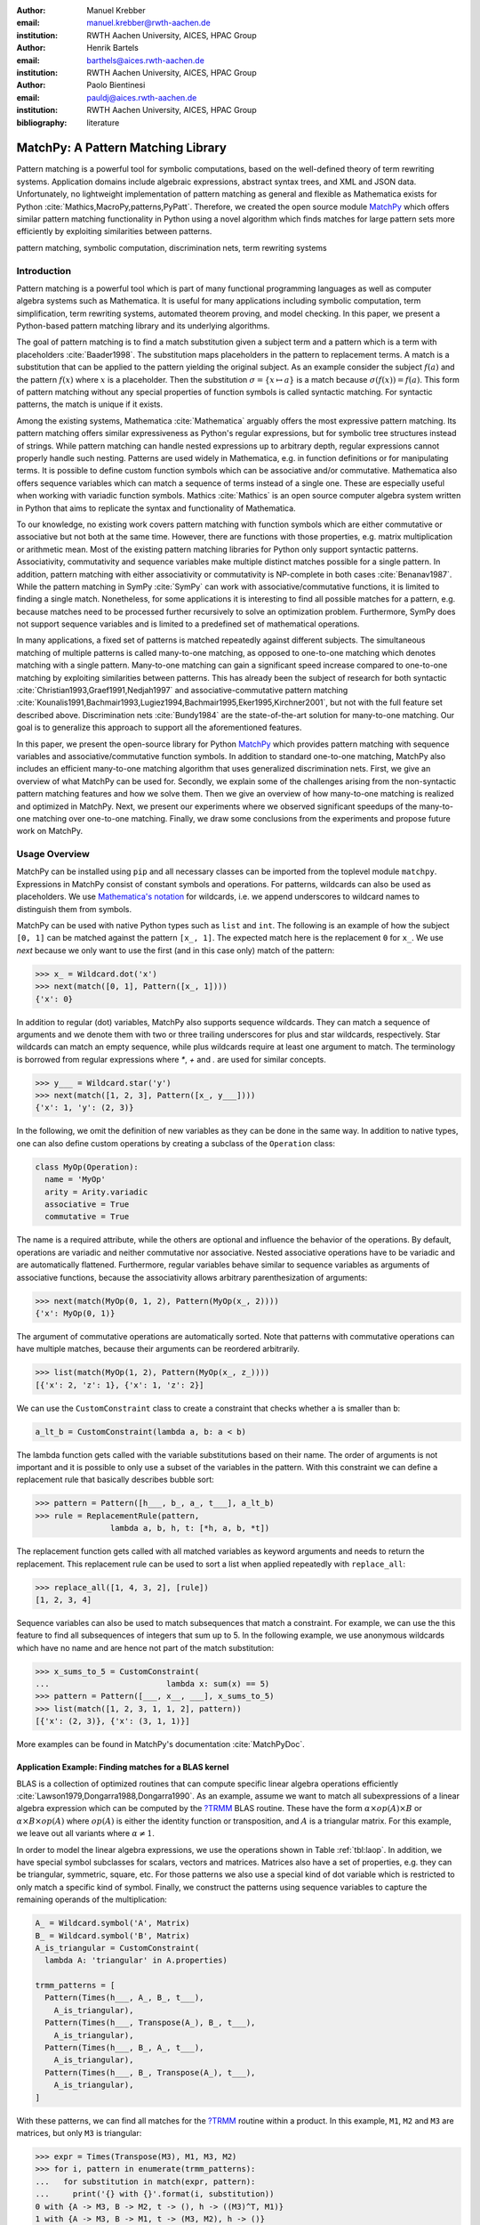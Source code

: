 :author: Manuel Krebber
:email: manuel.krebber@rwth-aachen.de
:institution: RWTH Aachen University, AICES, HPAC Group

:author: Henrik Bartels
:email: barthels@aices.rwth-aachen.de
:institution: RWTH Aachen University, AICES, HPAC Group

:author: Paolo Bientinesi
:email: pauldj@aices.rwth-aachen.de
:institution: RWTH Aachen University, AICES, HPAC Group

:bibliography: literature

.. latex::
   \providecommand*\DUrolebuiltin[1]{\PY{n+nb}{#1}}
   \providecommand*\DUrolepython[1]{\footnotesize{#1}}
   \renewcommand\DUrolestring[1]{\PY{l+s+s1}{#1}}

.. role:: py(code)
   :language: python

-----------------------------------
MatchPy: A Pattern Matching Library
-----------------------------------

.. class:: abstract

   Pattern matching is a powerful tool for symbolic computations, based on the well-defined theory of term rewriting systems.
   Application domains include algebraic expressions, abstract syntax trees, and XML and JSON data.
   Unfortunately, no lightweight implementation of pattern matching as general and flexible as Mathematica exists for Python :cite:`Mathics,MacroPy,patterns,PyPatt`.
   Therefore, we created the open source module MatchPy_ which offers similar pattern matching functionality in Python using
   a novel algorithm which finds matches for large pattern sets more efficiently by exploiting similarities between patterns.

.. class:: keywords

   pattern matching, symbolic computation, discrimination nets, term rewriting systems

Introduction
------------

Pattern matching is a powerful tool which is part of many functional programming languages as well as computer algebra systems such as Mathematica.
It is useful for many applications including symbolic computation, term simplification, term rewriting systems, automated theorem proving, and model checking.
In this paper, we present a Python-based pattern matching library and its underlying algorithms.

The goal of pattern matching is to find a match substitution given a subject term and a pattern which is a term with placeholders :cite:`Baader1998`.
The substitution maps placeholders in the pattern to replacement terms.
A match is a substitution that can be applied to the pattern yielding the original subject.
As an example consider the subject :math:`f(a)` and the pattern :math:`f(x)` where :math:`x` is a placeholder.
Then the substitution :math:`\sigma = \{ x \mapsto a \}` is a match because :math:`\sigma(f(x)) = f(a)`.
This form of pattern matching without any special properties of function symbols is called syntactic matching.
For syntactic patterns, the match is unique if it exists.

Among the existing systems, Mathematica :cite:`Mathematica` arguably offers the most expressive pattern matching.
Its pattern matching offers similar expressiveness as Python's regular expressions, but for symbolic tree structures instead of strings.
While pattern matching can handle nested expressions up to arbitrary depth, regular expressions cannot properly handle such nesting.
Patterns are used widely in Mathematica, e.g. in function definitions or for manipulating terms.
It is possible to define custom function symbols which can be associative and/or commutative.
Mathematica also offers sequence variables which can match a sequence of terms instead of a single one.
These are especially useful when working with variadic function symbols.
Mathics :cite:`Mathics` is an open source computer algebra system written in Python that aims to replicate the syntax and functionality of Mathematica.

To our knowledge, no existing work covers pattern matching with function symbols which are either commutative or associative but not both at the same time.
However, there are functions with those properties, e.g. matrix multiplication or arithmetic mean.
Most of the existing pattern matching libraries for Python only support syntactic patterns.
Associativity, commutativity and sequence variables make multiple distinct matches possible for a single pattern.
In addition, pattern matching with either associativity or commutativity is NP-complete in both cases :cite:`Benanav1987`.
While the pattern matching in SymPy :cite:`SymPy` can work with associative/commutative functions, it is limited to finding a single match.
Nonetheless, for some applications it is interesting to find all possible matches for a pattern,
e.g. because matches need to be processed further recursively to solve an optimization problem.
Furthermore, SymPy does not support sequence variables and is limited to a predefined set of mathematical operations.

In many applications, a fixed set of patterns is matched repeatedly against different subjects.
The simultaneous matching of multiple patterns is called many-to-one matching, as opposed to one-to-one matching which denotes matching with a single pattern.
Many-to-one matching can gain a significant speed increase compared to one-to-one matching by exploiting similarities between patterns.
This has already been the subject of research for both syntactic :cite:`Christian1993,Graef1991,Nedjah1997`
and associative-commutative pattern matching :cite:`Kounalis1991,Bachmair1993,Lugiez1994,Bachmair1995,Eker1995,Kirchner2001`, but not with the full feature set described above.
Discrimination nets :cite:`Bundy1984` are the state-of-the-art solution for many-to-one matching.
Our goal is to generalize this approach to support all the aforementioned features.

In this paper, we present the open-source library for Python MatchPy_ which provides pattern matching with sequence variables and associative/commutative function symbols.
In addition to standard one-to-one matching, MatchPy also includes an efficient many-to-one matching algorithm that uses generalized discrimination nets.
First, we give an overview of what MatchPy can be used for.
Secondly, we explain some of the challenges arising from the non-syntactic pattern matching features and how we solve them.
Then we give an overview of how many-to-one matching is realized and optimized in MatchPy.
Next, we present our experiments where we observed significant speedups of the many-to-one matching over one-to-one matching.
Finally, we draw some conclusions from the experiments and propose future work on MatchPy.

Usage Overview
--------------

MatchPy can be installed using ``pip`` and all necessary classes can be imported from the toplevel module ``matchpy``.
Expressions in MatchPy consist of constant symbols and operations.
For patterns, wildcards can also be used as placeholders.
We use `Mathematica's notation <https://reference.wolfram.com/language/guide/Patterns.html>`_ for wildcards,
i.e. we append underscores to wildcard names to distinguish them from symbols.

MatchPy can be used with native Python types such as ``list`` and ``int``.
The following is an example of how the subject ``[0, 1]`` can be matched against the pattern ``[x_, 1]``.
The expected match here is the replacement ``0`` for ``x_``.
We use `next` because we only want to use the first (and in this case only) match of the pattern:

.. code-block:: pycon

    >>> x_ = Wildcard.dot('x')
    >>> next(match([0, 1], Pattern([x_, 1])))
    {'x': 0}

In addition to regular (dot) variables, MatchPy also supports sequence wildcards.
They can match a sequence of arguments and we denote them with two or three trailing underscores for plus and star wildcards, respectively.
Star wildcards can match an empty sequence, while plus wildcards require at least one argument to match.
The terminology is borrowed from regular expressions where `*`, `+` and `.` are used for similar concepts.

.. code-block:: pycon

    >>> y___ = Wildcard.star('y')
    >>> next(match([1, 2, 3], Pattern([x_, y___])))
    {'x': 1, 'y': (2, 3)}

In the following, we omit the definition of new variables as they can be done in the same way.
In addition to native types, one can also define custom operations by creating a subclass of the ``Operation`` class:

.. code-block:: python

    class MyOp(Operation):
      name = 'MyOp'
      arity = Arity.variadic
      associative = True
      commutative = True

The name is a required attribute, while the others are optional and influence the behavior of the operations.
By default, operations are variadic and neither commutative nor associative.
Nested associative operations have to be variadic and are automatically flattened.
Furthermore, regular variables behave similar to sequence variables as arguments of associative functions,
because the associativity allows arbitrary parenthesization of arguments:

.. code-block:: pycon

    >>> next(match(MyOp(0, 1, 2), Pattern(MyOp(x_, 2))))
    {'x': MyOp(0, 1)}

The argument of commutative operations are automatically sorted.
Note that patterns with commutative operations can have multiple matches, because their arguments can be reordered arbitrarily.

.. code-block:: pycon

    >>> list(match(MyOp(1, 2), Pattern(MyOp(x_, z_))))
    [{'x': 2, 'z': 1}, {'x': 1, 'z': 2}]

We can use the ``CustomConstraint`` class to create a constraint that checks whether ``a`` is smaller than ``b``:

.. code-block:: python

    a_lt_b = CustomConstraint(lambda a, b: a < b)

The lambda function gets called with the variable substitutions based on their name.
The order of arguments is not important and it is possible to only use a subset of the variables in the pattern.
With this constraint we can define a replacement rule that basically describes bubble sort:

.. code-block:: pycon

    >>> pattern = Pattern([h___, b_, a_, t___], a_lt_b)
    >>> rule = ReplacementRule(pattern,
                    lambda a, b, h, t: [*h, a, b, *t])

The replacement function gets called with all matched variables as keyword arguments and needs to return the replacement.
This replacement rule can be used to sort a list when applied repeatedly with ``replace_all``:

.. code-block:: pycon

    >>> replace_all([1, 4, 3, 2], [rule])
    [1, 2, 3, 4]

Sequence variables can also be used to match subsequences that match a constraint.
For example, we can use the this feature to find all subsequences of integers that sum up to 5.
In the following example, we use anonymous wildcards which have no name and are hence not part of the match substitution:

.. code-block:: pycon

    >>> x_sums_to_5 = CustomConstraint(
    ...                         lambda x: sum(x) == 5)
    >>> pattern = Pattern([___, x__, ___], x_sums_to_5)
    >>> list(match([1, 2, 3, 1, 1, 2], pattern))
    [{'x': (2, 3)}, {'x': (3, 1, 1)}]

More examples can be found in MatchPy's documentation :cite:`MatchPyDoc`.

Application Example: Finding matches for a BLAS kernel
......................................................

.. table Linear Algebra Operations :label:`tbl:laop`
   :class: w
   +-----------------------------+-----------------+----------+--------------------------+
   | Operation                   | Symbol          | Arity    | Properties               |
   +=============================+=================+==========+==========================+
   | Multiplication              | :math:`\times`  | variadic | associative              |
   +-----------------------------+-----------------+----------+--------------------------+
   | Addition                    | :math:`+`       | variadic | associative, commutative |
   +-----------------------------+-----------------+----------+--------------------------+
   | Transposition               | :math:`{}^T`    | unary    |                          |
   +-----------------------------+-----------------+----------+--------------------------+
   | Inversion                   | :math:`{}^{-1}` | unary    |                          |
   +-----------------------------+-----------------+----------+--------------------------+
   | Inversion and Transposition | :math:`{}^{-T}` | unary    |                          |
   +-----------------------------+-----------------+----------+--------------------------+


.. latex::
    :usepackage: booktabs

    \begin{table}
        \centering
        \renewcommand{\arraystretch}{1.2}
        \begin{tabular}{l c c p{1.5cm}}
            \toprule
            \textbf{Operation} & \textbf{Symbol} & \textbf{Arity} & \textbf{Properties} \\
            \midrule
            Multiplication & $\times$ & variadic & associative \\
            Addition & $+$ & variadic & associative,\newline commutative \\
            Transposition & ${}^T$ & unary & \\
            Inversion & ${}^{-1}$ & unary & \\
            Inversion and Transposition & ${}^{-T}$ & unary & \\
            \bottomrule
        \end{tabular}
        \caption{Linear Algebra Operations}
    \label{tbl:laop}
    \end{table}

BLAS is a collection of optimized routines that can compute specific linear algebra operations efficiently :cite:`Lawson1979,Dongarra1988,Dongarra1990`.
As an example, assume we want to match all subexpressions of a linear algebra expression which can be computed by the `?TRMM`_ BLAS routine.
These have the form :math:`\alpha \times op(A)  \times B` or :math:`\alpha  \times B  \times op(A)` where
:math:`op(A)` is either the identity function or transposition, and :math:`A` is a triangular matrix.
For this example, we leave out all variants where :math:`\alpha \neq 1`.

In order to model the linear algebra expressions, we use the operations shown in Table :ref:`tbl:laop`.
In addition, we have special symbol subclasses for scalars, vectors and matrices.
Matrices also have a set of properties, e.g. they can be triangular, symmetric, square, etc.
For those patterns we also use a special kind of dot variable which is restricted to only match a specific kind of symbol.
Finally, we construct the patterns using sequence variables to capture the remaining operands of the multiplication:

.. code-block:: python

    A_ = Wildcard.symbol('A', Matrix)
    B_ = Wildcard.symbol('B', Matrix)
    A_is_triangular = CustomConstraint(
      lambda A: 'triangular' in A.properties)

    trmm_patterns = [
      Pattern(Times(h___, A_, B_, t___),
        A_is_triangular),
      Pattern(Times(h___, Transpose(A_), B_, t___),
        A_is_triangular),
      Pattern(Times(h___, B_, A_, t___),
        A_is_triangular),
      Pattern(Times(h___, B_, Transpose(A_), t___),
        A_is_triangular),
    ]

With these patterns, we can find all matches for the `?TRMM`_ routine within a product.
In this example, ``M1``, ``M2`` and ``M3`` are matrices, but only ``M3`` is triangular:

.. code-block:: pycon

    >>> expr = Times(Transpose(M3), M1, M3, M2)
    >>> for i, pattern in enumerate(trmm_patterns):
    ...   for substitution in match(expr, pattern):
    ...     print('{} with {}'.format(i, substitution))
    0 with {A -> M3, B -> M2, t -> (), h -> ((M3)^T, M1)}
    1 with {A -> M3, B -> M1, t -> (M3, M2), h -> ()}
    2 with {A -> M3, B -> M1, t -> (M2), h -> ((M3)^T)}

As can be seen in the output, a total of three matches are found.

.. _`?TRMM`: https://software.intel.com/en-us/node/468494

Design Considerations
---------------------

There are plenty of implementations of syntactic matching and the algorithms are well known.
Implementing pattern matching for MatchPy poses some challenges such as associativity and commutativity.

Associativity/Sequence variables
................................

Associativity enables arbitrary grouping of arguments for matching:
For example, ``1 + a + b`` matches ``1 + x_`` with :math:`\{ x \mapsto a + b \}` because we can group the arguments as ``1 + (a + b)``.
Basically, when regular variables are arguments of an associative function, they behave like sequence variables.
Both can result in multiple distinct matches for a single pattern.
In contrast, for syntactic patterns there is always at most one match.
This means that the matching algorithm needs to be non-deterministic to explore all potential matches for associative terms or terms with sequence variables.
We employ backtracking with the help of Python generators to enable this.
Associative matching is NP-complete :cite:`Benanav1987`.

Commutativity
.............

Matching commutative terms is difficult because matches need to be found independent of the argument order.
Commutative matching has been shown to be NP-complete, too :cite:`Benanav1987`.
It is possible to find all matches by matching all permutations of the subjects arguments against all permutations of the pattern arguments.
However, with this naive approach, a total of :math:`n!m!` combinations have to be matched where
:math:`n` is the number of subject arguments and :math:`m` the number of pattern arguments.
It is likely that most of these combinations do not match or yield redundant matches.

Instead, we interpret the arguments as a multiset, i.e. an orderless collection that allows repetition of elements.
Also, we use the following order for matching the subterms of a commutative term:

1. Constant arguments
2. Matched variables, i.e. variables that already have a value assigned in the current substitution
3. Non-variable arguments
4. Repeat step 2
5. Regular variables
6. Sequence variables

Each of those steps reduces the search space for successive steps.
This also means that if one step finds no match, the remaining steps do not have to be performed.
Note that steps 3, 5 and 6 can yield multiple matches and backtracking is employed to check every combination.
Since step 6 is the most involved, it is described in more detail in the next section.

Sequence Variables in Commutative Functions
...........................................

The distribution of :math:`n` subjects subterms onto :math:`m` sequence variables within a
commutative function symbol can yield up to :math:`m^n` distinct solutions.
Enumerating all of the solutions is accomplished by generating and solving several linear Diophantine equations.
As an example, lets assume we want to match ``f(a, b, b, b)`` with ``f(x___, y__, y__)`` where ``f`` is commutative.
This means that the possible distributions are given by the non-negative integer solutions of these equations:

.. math::
    :type: eqnarray

    1 &=& x_a + 2 y_a \\
    3 &=& x_b + 2 y_b

:math:`x_a` determines how many times ``a`` is included in the substitution for ``x``.
Because ``y__`` requires at least one term, we have the additional constraint :math:`y_a + y_b \geq 1`.
The only possible solution :math:`x_a = x_b = y_b = 1 \wedge y_a = 0` corresponds to the match substitution :math:`\{ x \mapsto (a, b), y \mapsto (b) \}`.

Extensive research has been done on solving linear Diophantine equations and linear Diophantine
equation systems :cite:`Weinstock1960,Bond1967,Lambert1988,Clausen1989,Aardal2000`.
In our case the equations are actually independent expect for the additional constraints for plus variables.
Also, the non-negative solutions can be found more easily.
We use an adaptation of the algorithm used in SymPy which recursively reduces any linear Diophantine equation to equations of the form :math:`ax + by = d`.
Those can be solved efficiently with the Extended Euclidian algorithm :cite:`Menezes1996`.
Then the solutions for those can be combined into a solution for the original equation.

All coefficients in those equations are likely very small since they correspond to the multiplicity of sequence variables.
Similarly, the number of variables in the equations is usually small as they map to sequence variables.
The constant is the multiplicity of a subject term and hence also usually small.
Overall, the number of distinct equations that are solved is small and the solutions are cached.
This reduces the impact of the sequence variables on the overall run time.

Optimizations
-------------

Since most applications for pattern matching repeatedly match a fixed set of patterns against
multiple subjects, we implemented many-to-one matching for MatchPy.
The goal of many-to-one matching is to utilize similarities between patterns to match them more efficiently.
In this section, we give a brief overview of the many-to-one matching algorithm used by MatchPy.
Full details can be found in the master thesis :cite:`thesis`.

Many-to-one Matching
....................

MatchPy includes two additional algorithms for matching: ``ManyToOneMatcher`` and ``DiscriminationNet``.
Both enable matching multiple patterns against a single subject much faster than matching each pattern individually using ``match``.
The latter can only be used for syntactic patterns and implements a state-of-the-art deterministic discrimination net.
A discrimination net is a data structure similar to a decision tree or a finite automaton :cite:`Christian1993,Graef1991,Nedjah1997`.
The ``ManyToOneMatcher`` utilizes a generalized form of non-deterministic discrimination nets that support sequence variables and associative function symbols.
Furthermore, as elaborated in the next section, it can also match commutative terms.

.. figure:: dn.pdf

   Example Discrimination Net. :label:`fig:dn`

In Figure :ref:`fig:dn`, an example for a non-deterministic discrimination net is shown.
It contains three patterns that match Python lists:
One matches the list that consists of a single 1, the second one matches a list with exactly two elements
where the last element is 0, and the third pattern matches any list where the first element is 1.
Note, that these patterns can also match nested lists, e.g. the second pattern would also match ``[[2, 1], 0]``.

Matching starts at the root and proceeds along the transitions.
Simultaneously, the subject is traversed in preorder and each symbol is checked against the transitions.
Only transitions matching the current subterm can be used.
Once a final state is reached, its label gives a list of matching patterns.
For non-deterministic discrimination nets, all possibilities need to be explored via backtracking.
The discrimination net allows to reduce the matching costs, because common parts of different pattern only need to be matched once.
For non-matching transitions, their whole subtree is pruned and all the patterns are excluded at once, further reducing the match cost.

In Figure :ref:`fig:dn`, for the subject ``[1, 0]``, there are two paths and therefore two matching patterns:
``[y_, 0]`` matches with :math:`\{ y \mapsto 1 \}` and ``[1, x___]`` matches with :math:`\{ x \mapsto 0 \}`.
Both the ``y``-transition and the ``1``-transition can be used in the second state to match a ``1``.

Compared to existing discrimination net variants, we added transitions for the end of a compound term to support variadic functions.
Furthermore, we added support for both associative function symbols and sequence variables.
Finally, our discrimination net supports transitions restricted to symbol classes (i.e. ``Symbol`` subclasses)
in addition to the ones that match just a specific symbol.
We decided to use a non-deterministic discrimination net instead of a deterministic one, since the number
of states of the later would grow exponentially with the number of patterns.
While the ``DiscriminationNet`` also has support for sequence variables, in practice the net became to large to use with just a dozen patterns.

Commutative Many-to-one Matching
................................

Many-to-one matching for commutative terms is more involved.
We use a nested ``CommutativeMatcher`` which in turn uses another ``ManyToOneMatcher`` to match the subterms.
Our approach is similar to the one used by Bachmair and Kirchner in their respective works :cite:`Bachmair1995,Kirchner2001`.
We match all the subterms of the commutative function in the subject with a many-to-one matcher constructed from the
subpatterns of the commutative function in the pattern (except for sequence variables, which are handled separately).
The resulting matches form a bipartite graph, where one set of nodes consists of the subject subterms and the other contains all the pattern subterms.
Two nodes are connected by an edge iff the pattern matches the subject.
Such an edge is also labeled with the match substitution(s).
Finding an overall match is then accomplished by finding a maximum matching in this graph.
However, for the matching to be valid, all the substitutions on its edges must be compatible,
i.e. they cannot have contradicting replacements for the same variable.
We use the Hopcroft-Karp algorithm :cite:`Hopcroft1973` to find an initial maximum matching.
However, since we are also interested in all matches and the initial matching might have incompatible substitutions,
we use the algorithm described by Uno, Fukuda and Matsui :cite:`Fukuda1994,Uno1997` to enumerate all maximum matchings.

To avoid yielding redundant matches, we extended the bipartite graph by introducing a total order over its two node sets.
This enables determining whether the edges of a matching maintain the order induced by the subjects or whether some of the edges "cross".
Formally, for all edge pairs :math:`(p, s), (p', s') \in M` we require :math:`(s \equiv s' \wedge p > p') \implies s > s'`
to hold where :math:`M` is the matching, :math:`s, s'` are subjects, and :math:`p, p'` are patterns.
An example of this is given in Figure :ref:`fig:bipartite2`.
The order of the nodes is indicated by the numbers next to them.
The only two maximum matchings for this particular match graph are displayed.
In the left matching, the edges with the same subject cross and hence this matching is discarded.
The other matching is used because it maintains the order.
This ensures that only unique matches are yielded.
Once a matching for the subpatterns is obtained, the remaining subject arguments are
distributed to sequence variables in the same way as for one-to-one matching.

.. figure:: bipartite2.pdf

   Example for Order in Bipartite Graph. :label:`fig:bipartite2`

Experiments
-----------

To evaluate the performance of MatchPy, we conducted experiments on an Intel Core i5-2500K 3.3 GHz CPU with 8GB of RAM.
Our focus is on relative performance of one-to-one and many-to-one matching rather than the absolute performance.

Linear Algebra
..............

The operations for the linear algebra problem are shown in Table :ref:`tbl:laop`.
The patterns all match BLAS kernels similar to the example pattern which was previously described.
The pattern set consists of 199 such patterns.
Out of those, 61 have an addition as outermost operation, 135 are patterns for products, and 3 are patterns for single matrices.
A lot of these patterns only differ in terms of constraints, e.g. there are ten distinct patterns
matching :math:`A \times B` with different constraints on the two matrices.
By removing the sequence variables from the product patterns, these pattern can be made syntactic when ignoring the multiplication's associativity.
In the following, we refer to the set of patterns with sequence variables as ``LinAlg`` and the set of syntactic product patterns as ``Syntactic``.

The subjects were randomly generated such that matrices had random properties and each factor could randomly be transposed/inverted.
The number of factors was chosen according to a normal distribution with :math:`\mu = 5`.
The total subject set consisted of 70 random products and 30 random sums.
Out of the pattern set, random subsets were used to examine the influence of the pattern set size on the matching time.
Across multiple subsets and repetitions per subject, the mean match and setup times were measured.
Matching was performed both with the ``match`` function and the ``ManyToOneMatcher`` (MTOM).
The results are displayed in Figure :ref:`fig:linalgtime`.

.. figure:: linalg_times.pdf

   Timing Results for ``LinAlg``. :label:`fig:linalgtime`

As expected, both setup and match times grow with the pattern set size.
The growth of the many-to-one match time is much slower than the one for one-to-one matching.
This is also expected since the simultaneous matching is more efficient.
However, the growth of setup time for the many-to-one matcher beckons the question whether the speedup of the many-to-one matching is worth it.

.. figure:: linalg_speed.pdf

   Comparison for ``LinAlg``. :label:`fig:linalgspeed`

Figure :ref:`fig:linalgspeed` depicts both the speedup and the break even point for many-to-one matching for ``LinAlg``.
The first graph indicates that the speedup of many-to-one matching increases with larger pattern sets.
But in order to profit from that speedup, the setup cost of many-to-one matching must be amortized.
Therefore, the second graph shows the break even point for many-to-one matching in terms of number of subjects.
If for a given number of patterns and subjects the corresponding point is above the line, then many-to-one matching is overall faster.
In this example, when matching more than eight times, many-to-one matching is overall always faster than one-to-one matching.

For the syntactic product patterns we compared the ``match`` function, the ``ManyToOneMatcher`` (MTOM) and the ``DiscriminationNet`` (DN).
Again, randomly generated subjects were used.
The resulting speedups and break even points are displayed in Figure :ref:`fig:syntacticspeed`.

.. figure:: syntactic_speed.pdf

   Comparison for ``Syntactic``. :label:`fig:syntacticspeed`

In this case, the discrimination net is the fastest overall reaching a speedup of up to 60.
However, because it also has the highest setup time, it only outperforms the many-to-one matcher after about 100 subjects for larger pattern set sizes.
In practice, the discrimination net is likely the best choice for syntactic patterns, as long as the discrimination net does not grow to large.
In the worst case, the size of the discrimination net can grow exponentially in the number of patterns.

Abstract Syntax Trees
.....................

Python includes a tool to convert code from Python 2 to Python 3.
It is part of the standard library package ``lib2to3`` which has a collection of "fixers" that each convert one of the incompatible cases.
To find matching parts of the code, those fixers use pattern matching on the abstract syntax tree (AST).
Such an AST can be represented in the MatchPy data structures.
We converted some of the patterns used by ``lib2to3`` both to demonstrate the generality of MatchPy and to evaluate the performance of many-to-one matching.
Because the fixers are applied one after another and can modify the AST after each match,
it would be difficult to use many-to-one matching for ``lib2to3`` in practice.

The following is an example of such a pattern:

.. code-block:: python

    power<
        'isinstance'
        trailer< '(' arglist< any ',' atom< '('
            args=testlist_gexp< any+ >
        ')' > > ')' >
    >

It matches an ``isinstance`` expression with a tuple as second argument.
Its tree structure is illustrated in Figure :ref:`fig:ast`.
The corresponding fixer cleans up duplications generated by previous fixers.
For example :py:`isinstance(x, (int, long))` would be converted by another fixer into :py:`isinstance(x, (int, int))`,
which in turn is then simplified to :py:`isinstance(x, int)` by this fixer.

.. figure:: ast.pdf
   :scale: 80 %

   AST of the ``isinstance`` pattern. :label:`fig:ast`

Out of the original 46 patterns, 36 could be converted to MatchPy patterns.
Some patterns could not be converted, because they contain features that MatchPy does not support yet.
The features include negated subpatterns (e.g. :py:`not atom<'(' [any] ')'>`)
and subpatterns that allow an aritrary number of repetitions (e.g. :py:`any (',' any)+`).

Furthermore, some of the AST patterns contain alternative or optional subpatterns, e.g. :py:`power<'input' args=trailer<'(' [any] ')'>>`.
These features are also not directly supported by MatchPy, but they can be replicated by using multiple patterns.
For those ``lib2to3`` patterns, all combinations of the alternatives were generated and added as invividual patterns.
This resulted in about 1200 patterns for the many-to-one matcher that completely cover the original 36 patterns.

For the experiments, we used a file that combines the examples from the unittests of ``lib2to3`` with about 900 non-empty lines.
We compared the set of 36 patterns with the original matcher and the 1200 patterns with the many-to-one matcher.
A total of about 560 matches are found.
Overall, on average, our many-to-one matcher takes 0.7 seconds to find all matches, while the matcher from ``lib2to3`` takes 1.8 seconds.
This yields a speedup of approximately 2.5. However, the construction of the many-to-one matcher takes 1.4 seconds on average.
However, this setup cost will be amortized by the faster matching for sufficiently large ASTs.
The setup time can also mostly be eliminated by saving the many-to-one matcher to disk and loading it once required.

Compared to the one-to-one matching in MatchPy, the many-to-one matching achieves a speedup of about 60.
This is due to the fact that for any given subject less than 1% of patterns match.
By taking into account the setup time of the many-to-one matcher, the break even point for it is at about 200 subjects.

Conclusions
-----------

We have presented MatchPy, a pattern matching library for Python with support for sequence variables and associative/commutative functions.
This library includes algorithms and data structures for both one-to-one and many-to-one matching.
Because non-syntactic pattern matching is NP-hard, in the worst case the pattern matching times grows exponentially with the length of the pattern.
Nonetheless, our experiments on real world examples indicate that many-to-one matching can give a significant speedup over one-to-one matching.
However, the employed discrimination nets come with a one-time construction cost which needs to be amortized to benefit from their speedup.
In our experiments, the break even point for many-to-one matching was always reached well within the typical number of subjects for the respective application.
Therefore, many-to-one matching is likely to result in a compelling speedup in practice.

For syntactic patterns, we also compared the syntactic discrimination net with the many-to-one matcher.
As expected, discrimination nets are faster at matching, but also have a significantly higher setup time.
Furthermore, the number of states can grow exponentially with the number of patterns, making them unsuitable for some pattern sets.
Overall, if applicable, discrimination nets offer better performance than a many-to-one matcher.

Which pattern matching algorithm is the fastest for a given application depends on many factors.
Hence, it is not possible to give a general recommendation.
Yet, the more subjects are matched against the same pattern set, the more likely it is that many-to-one outperforms one-to-one matching.
In the experiments, a higher number of patterns lead to an increase of the speedup of many-to-one matching.
In terms of the size of the many-to-one matcher, the growth of the net was sublinear in our experiments and still feasible for large pattern sets.
The efficiency of using many-to-one matching also heavily depends on the actual pattern set, i.e. the degree of similarity and overlap between the patterns.

Future Work
-----------

We plan on extending MatchPy with more powerful pattern matching features to make it useful for an even wider range of applications.
The greatest challenge with additional features is likely to implement them for many-to-one matching.
In the following, we discuss some possibilities for extending the library.

Additional pattern features
...........................

In the future, we plan to implement similar functionality to the ``Repeated``, ``Sequence``, and ``Alternatives`` functions from Mathematica.
These provide another level of expressive power which cannot be fully replicated with the current feature set of MatchPy.
Another useful feature are context variables as described by Kutsia :cite:`Kutsia2006`.
They allow matching subterms at arbitrary depths which is especially useful for structures like XML.
With context variables, MatchPy's pattern matching would be as powerful as XPath :cite:`Robie2017` or CSS selectors :cite:`Rivoal2017` for such structures.
Similarly, function variables which can match a function symbol would also be useful for those applications.

Integration
...........

Currently, in order to use MatchPy, existing data structures must be adapted to provide their children via an iterator.
Where that is not possible, for example because the data structures are provided by a third party library, translation functions need to be applied.
Also, some native data structures such as dicts are currently not supported directly.
Therefore, it would be useful, to have a better way of using existing data structures with MatchPy.

In particular, easy integration with SymPy is an important goal, since it is a popular tool for working with symbolic mathematics.
SymPy already implements `a form of pattern matching <http://docs.sympy.org/0.7.2/tutorial.html#pattern-matching>`_ which is less powerful than MatchPy.
It lacks support for sequence variables, symbol wildcards and constraints.
Each constant symbol in SymPy can have properties that allow it to be commutative or non-commutative.
One benefit of this approach is easier modeling of linear algebra multiplication, where matrices and vectors do not commute, but scalars do.
Better integration of MatchPy with SymPy would provide the users of SymPy with more powerful pattern matching tools.
However, Matchpy would require selective commutativity to be fully compatible with SymPy.
Also, SymPy supports older Python versions, while MatchPy requires Python 3.6.

Performance
...........

If pattern matching is a major part of an application, its running time can significantly impact the overall speed.
Reimplementing parts of MatchPy as a C module would likely result in a substantial speedup.
Alternatively, adapting part of the code to Cython could be another option to increase the speed :cite:`Behnel2009, Wilbers2009`.
Furthermore, generating source code for a pattern set similar to parser generators for formal grammars could improve matching performance.
While code generation for syntactic pattern matching has been the subject of various works :cite:`Augustsson1985,Fessant2001,Maranget2008,Moreau2003`,
its application with the extended feature set of MatchPy is another potential area of future research.
Also, additonal research on the viability of pattern matching with increasingly complex and large subjects or patterns is desirable.
Parallelizing many-to-one matching is also a possibility to increase the overall speed which is worth exploring.

Functional pattern matching
...........................

Since Python does not have pattern matching as a language feature, MatchPy could be extended to provide a syntax similar to other functional programming languages.
However, without a switch statement as part of the language, there is a limit to the syntax of this pattern expression.
The following is an example of what such a syntax could look like:

.. code-block:: python

   with match(f(a, b)):
       if case(f(x_, y_)):
           print("x={}, y={}".format(x, y)))
       elif case(f(z_)):
           ....

There are already several libraries for Python which implement such a functionality for syntactic
patterns and native data structures (e.g. MacroPy :cite:`MacroPy`, patterns :cite:`patterns` or PyPatt :cite:`PyPatt`).
However, the usefulness of this feature needs further evaluation.

.. _MatchPy: https://github.com/HPAC/matchpy